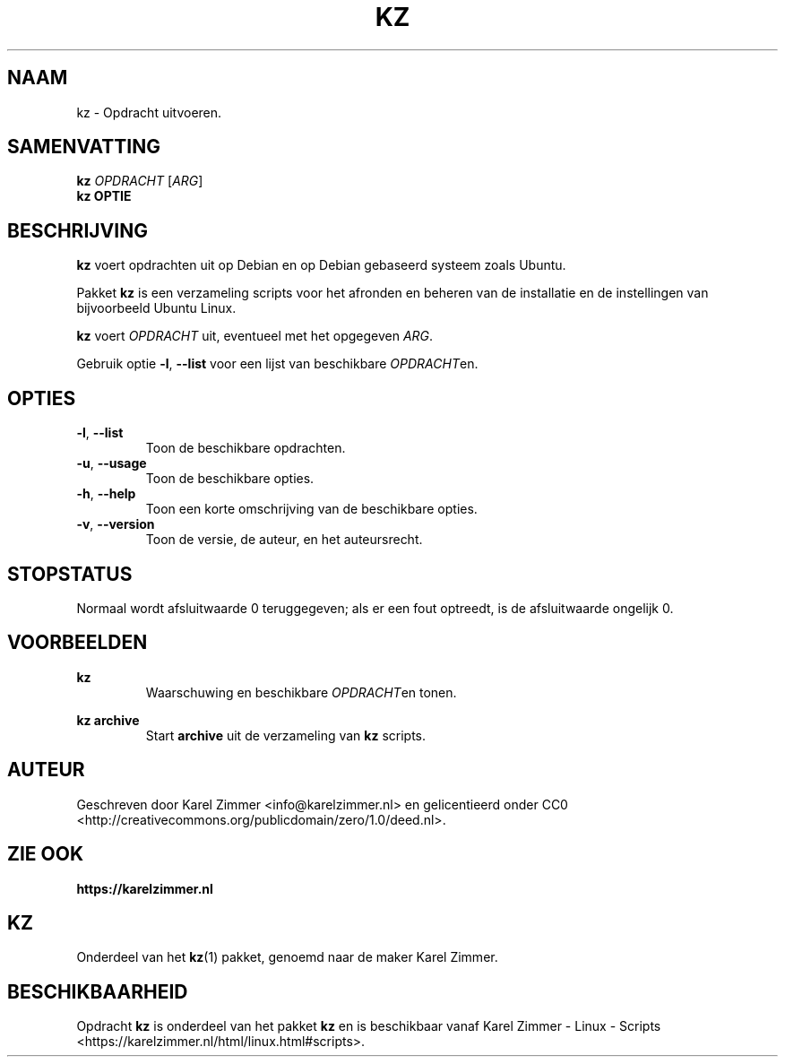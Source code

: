 .\"############################################################################
.\"# Man-pagina voor kz.
.\"#
.\"# Geschreven door Karel Zimmer <info@karelzimmer.nl>, CC Publiek Domein
.\"# Verklaring <http://creativecommons.org/publicdomain/zero/1.0/deed.nl>.
.\"############################################################################
.\"
.TH KZ 1 "" "kz 365" "KZ Handleiding"
.\"
.\"
.SH NAAM
kz \- Opdracht uitvoeren.
.\"
.\"
.SH SAMENVATTING
.B kz \fIOPDRACHT\fR [\fIARG\fR]
.br
.B kz \fBOPTIE\fR
.\"
.\"
.SH BESCHRIJVING
\fBkz\fR voert opdrachten uit op Debian en op Debian gebaseerd systeem zoals
Ubuntu.
.sp
Pakket \fBkz\fR is een verzameling scripts voor het afronden en beheren van de
installatie en de instellingen van bijvoorbeeld Ubuntu Linux.
.sp
\fBkz\fR voert \fIOPDRACHT\fR uit, eventueel met het opgegeven \fIARG\fR.
.sp
Gebruik optie \fB-l\fR, \fB--list\fR voor een lijst van beschikbare
\fIOPDRACHT\fRen.
.\"
.\"
.SH OPTIES
.TP
\fB-l\fR, \fB--list\fR
Toon de beschikbare opdrachten.
.TP
\fB-u\fR, \fB--usage\fR
Toon de beschikbare opties.
.TP
\fB-h\fR, \fB--help\fR
Toon een korte omschrijving van de beschikbare opties.
.TP
\fB-v\fR, \fB--version\fR
Toon de versie, de auteur, en het auteursrecht.
.\"
.\"
.SH STOPSTATUS
Normaal wordt afsluitwaarde 0 teruggegeven; als er een fout optreedt, is de
afsluitwaarde ongelijk 0.
.\"
.\"
.SH VOORBEELDEN
.sp
\fBkz\fR
.RS
Waarschuwing en beschikbare \fIOPDRACHT\fRen tonen.
.RE
.sp
\fBkz archive\fR
.RS
Start \fBarchive\fR uit de verzameling van \fBkz\fR scripts.
.RE
.\"
.\"
.SH AUTEUR
Geschreven door Karel Zimmer <info@karelzimmer.nl> en gelicentieerd onder CC0
<http://creativecommons.org/publicdomain/zero/1.0/deed.nl>.
.\"
.\"
.SH ZIE OOK
\fBhttps://karelzimmer.nl\fR
.\"
.\"
.SH KZ
Onderdeel van het \fBkz\fR(1) pakket, genoemd naar de maker Karel Zimmer.
.\"
.\"
.SH BESCHIKBAARHEID
Opdracht \fBkz\fR is onderdeel van het pakket \fBkz\fR en is
beschikbaar vanaf Karel Zimmer - Linux - Scripts
<https://karelzimmer.nl/html/linux.html#scripts>.
